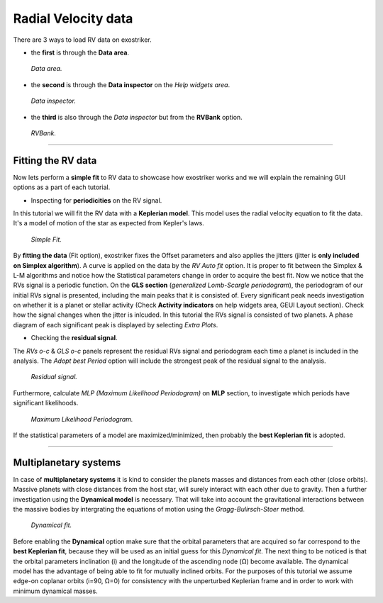 .. _rvs:

Radial Velocity data
....................

There are 3 ways to load RV data on exostriker.

*  the **first** is through the **Data area**.


.. figure:: images/1addrv.gif
   :target: _images/1addrv.gif

   *Data area.*


* the **second** is through the **Data inspector** on the *Help widgets area*.


.. figure:: images/2addrv.gif
   :target: _images/2addrv.gif

   *Data inspector.*


* the **third** is also through the *Data inspector* but from the **RVBank** option. 


.. figure:: images/3addrv.gif
   :target: _images/3addrv.gif

   *RVBank.*

---------------------------------------------------------------------------------------

Fitting the RV data
===================

Now lets perform a **simple fit** to RV data to showcase how exostriker works and we will
explain the remaining GUI options as a part of each tutorial.

*  Inspecting for **periodicities** on the RV signal.

In this tutorial we will fit the RV data with a **Keplerian model**. This model uses the radial 
velocity equation to fit the data. It's a model of motion of the star as expected from Kepler's laws. 


.. figure:: images/checkperiodrv.gif
   :target: _images/checkperiodrv.gif

   *Simple Fit.*
  

By **fitting the data** (Fit option), exostriker fixes the Offset parameters and also applies the jitters (jitter is **only included on Simplex algorithm**).
A curve is applied on the data by the *RV Auto fit* option. It is proper to fit between the 
Simplex & L-M algorithms and notice how the Statistical parameters change in order to acquire the best fit.
Now we notice that the RVs signal is a periodic function. On the **GLS section** (*generalized Lomb-Scargle periodogram*),
the periodogram of our initial RVs signal is presented, including the main peaks that it is 
consisted of. Every significant peak needs investigation on whether it is a planet or stellar activity (Check **Activity indicators** on help widgets area, GEUI Layout section).
Check how the signal changes when the jitter is inlcuded.
In this tutorial the RVs signal is consisted of two planets.
A phase diagram of each significant peak is displayed by selecting *Extra Plots*. 

* Checking the **residual signal**. 

The *RVs o-c* & *GLS o-c* panels represent the residual RVs signal and periodogram each time
a planet is included in the analysis. The *Adopt best Period* option will include the strongest peak of the residual signal to the analysis.


.. figure:: images/residualrv.gif
   :target: _images/residualrv.gif

   *Residual signal.*


Furthermore, calculate *MLP (Maximum Likelihood Periodogram)* on **MLP** section, to investigate which periods have significant likelihoods.


.. figure:: images/mlp.gif
   :target: _images/mlp.gif

   *Maximum Likelihood Periodogram.*


If the statistical parameters of a model are maximized/minimized, then probably 
the **best Keplerian fit** is adopted. 

----------------------------------------------------------------------------------------

Multiplanetary systems
======================

In case of **multiplanetary systems** it is kind to consider the planets masses and distances from each other (close orbits).
Massive planets with close distances from the host star, will surely interact with each other due to gravity. 
Then a further investigation using the **Dynamical model** is necessary. That will take into account the
gravitational interactions between the massive bodies by intergrating the equations of motion using the 
*Gragg-Bulirsch-Stoer* method.


.. figure:: images/dynamicalrv.gif
   :target: _images/dynamicalrv.gif

   *Dynamical fit.*


Before enabling the **Dynamical** option make sure that the orbital parameters that are acquired so far 
correspond to the **best Keplerian fit**, because they will be used as an initial guess for this *Dynamical fit*.
The next thing to be noticed is that the orbital parameters inclination (i) and the longitude 
of the ascending node (Ω) become available. The dynamical model has the advantage of being able to fit for 
mutually inclined orbits. For the purposes of this tutorial we assume edge-on coplanar
orbits (i=90, Ω=0) for consistency with the unperturbed Keplerian frame and in order to work with minimum
dynamical masses.


